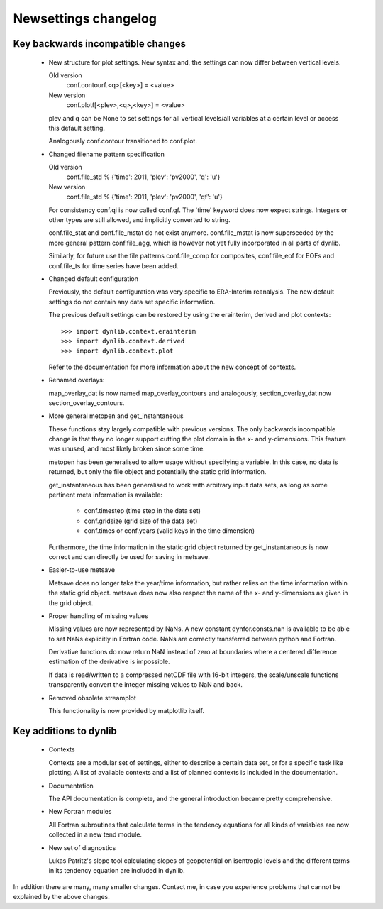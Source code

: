 Newsettings changelog
=====================

Key backwards incompatible changes
----------------------------------

 * New structure for plot settings. New syntax and, the settings can now differ 
   between vertical levels.

   Old version
      conf.contourf.<q>[<key>] = <value>
   New version
      conf.plotf[<plev>,<q>,<key>] = <value>

   plev and q can be None to set settings for all vertical levels/all variables 
   at a certain level or access this default setting.

   Analogously conf.contour transitioned to conf.plot.

 * Changed filename pattern specification

   Old version
      conf.file_std % {'time': 2011, 'plev': 'pv2000', 'q': 'u'}
   New version
      conf.file_std % {'time': 2011, 'plev': 'pv2000', 'qf': 'u'}

   For consistency conf.qi is now called conf.qf. The 'time' keyword does now
   expect strings. Integers or other types are still allowed, and implicitly
   converted to string.

   conf.file_stat and conf.file_mstat do not exist anymore. conf.file_mstat is 
   now superseeded by the more general pattern conf.file_agg, which is however 
   not yet fully incorporated in all parts of dynlib.

   Similarly, for future use the file patterns conf.file_comp for composites, 
   conf.file_eof for EOFs and conf.file_ts for time series have been added.

 * Changed default configuration

   Previously, the default configuration was very specific to ERA-Interim 
   reanalysis. The new default settings do not contain any data set specific 
   information.
   
   The previous default settings can be restored by using the erainterim, 
   derived and plot contexts::

      >>> import dynlib.context.erainterim
      >>> import dynlib.context.derived
      >>> import dynlib.context.plot

   Refer to the documentation for more information about the new concept of 
   contexts.

 * Renamed overlays:
   
   map_overlay_dat is now named map_overlay_contours and analogously, 
   section_overlay_dat now section_overlay_contours.

 * More general metopen and get_instantaneous

   These functions stay largely compatible with previous versions. The only
   backwards incompatible change is that they no longer support cutting the 
   plot domain in the x- and y-dimensions. This feature was unused, and most
   likely broken since some time.

   metopen has been generalised to allow usage without specifying a variable.
   In this case, no data is returned, but only the file object and potentially
   the static grid information.

   get_instantaneous has been generalised to work with arbitrary input data
   sets, as long as some pertinent meta information is available:

    * conf.timestep (time step in the data set)
    * conf.gridsize (grid size of the data set)
    * conf.times or conf.years (valid keys in the time dimension)

   Furthermore, the time information in the static grid object returned by
   get_instantaneous is now correct and can directly be used for saving in
   metsave.

 * Easier-to-use metsave

   Metsave does no longer take the year/time information, but rather relies
   on the time information within the static grid object. metsave does now
   also respect the name of the x- and y-dimensions as given in the grid
   object. 

 * Proper handling of missing values

   Missing values are now represented by NaNs. A new constant
   dynfor.consts.nan is available to be able to set NaNs explicitly in Fortran
   code. NaNs are correctly transferred between python and Fortran. 

   Derivative functions do now return NaN instead of zero at boundaries where a
   centered difference estimation of the derivative is impossible.

   If data is read/written to a compressed netCDF file with 16-bit integers,
   the scale/unscale functions transparently convert the integer missing
   values to NaN and back.
 
 * Removed obsolete streamplot
   
   This functionality is now provided by matplotlib itself.


Key additions to dynlib
-----------------------

 * Contexts

   Contexts are a modular set of settings, either to describe a certain data 
   set, or for a specific task like plotting. A list of available contexts and 
   a list of planned contexts is included in the documentation.

 * Documentation

   The API documentation is complete, and the general introduction became 
   pretty comprehensive. 

 * New Fortran modules

   All Fortran subroutines that calculate terms in the tendency equations for 
   all kinds of variables are now collected in a new tend module.

 * New set of diagnostics

   Lukas Patritz's slope tool calculating slopes of geopotential on isentropic 
   levels and the different terms in its tendency equation are included in 
   dynlib.


In addition there are many, many smaller changes. Contact me, in case you
experience problems that cannot be explained by the above changes.
